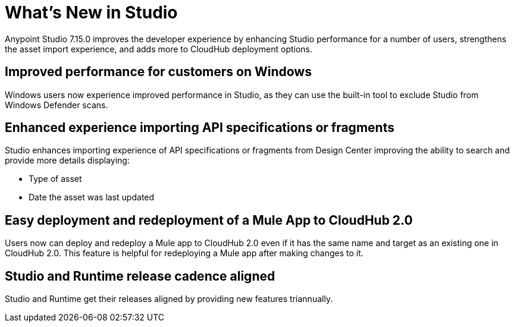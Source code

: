 = What’s New in Studio

Anypoint Studio 7.15.0 improves the developer experience by enhancing Studio performance for a number of users, strengthens the asset import experience, and adds more to CloudHub deployment options.

== Improved performance for customers on Windows 
Windows users now experience improved performance in Studio, as they can use the built-in tool to exclude Studio from Windows Defender scans.

== Enhanced experience importing API specifications or fragments
Studio enhances importing experience of API specifications or fragments from Design Center improving the ability to search and provide more details displaying:

* Type of asset
* Date the asset was last updated

== Easy deployment and redeployment of a Mule App to CloudHub 2.0

Users now can deploy and redeploy a Mule app to CloudHub 2.0 even if it has the same name and target as an existing one in CloudHub 2.0. This feature is helpful for redeploying a Mule app after making changes to it.

== Studio and Runtime release cadence aligned
Studio and Runtime get their releases aligned by providing new features triannually.

